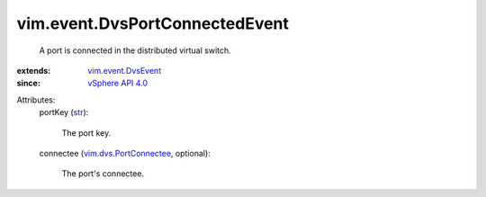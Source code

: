 .. _str: https://docs.python.org/2/library/stdtypes.html

.. _vSphere API 4.0: ../../vim/version.rst#vimversionversion5

.. _vim.event.DvsEvent: ../../vim/event/DvsEvent.rst

.. _vim.dvs.PortConnectee: ../../vim/dvs/PortConnectee.rst


vim.event.DvsPortConnectedEvent
===============================
  A port is connected in the distributed virtual switch.
:extends: vim.event.DvsEvent_
:since: `vSphere API 4.0`_

Attributes:
    portKey (`str`_):

       The port key.
    connectee (`vim.dvs.PortConnectee`_, optional):

       The port's connectee.
